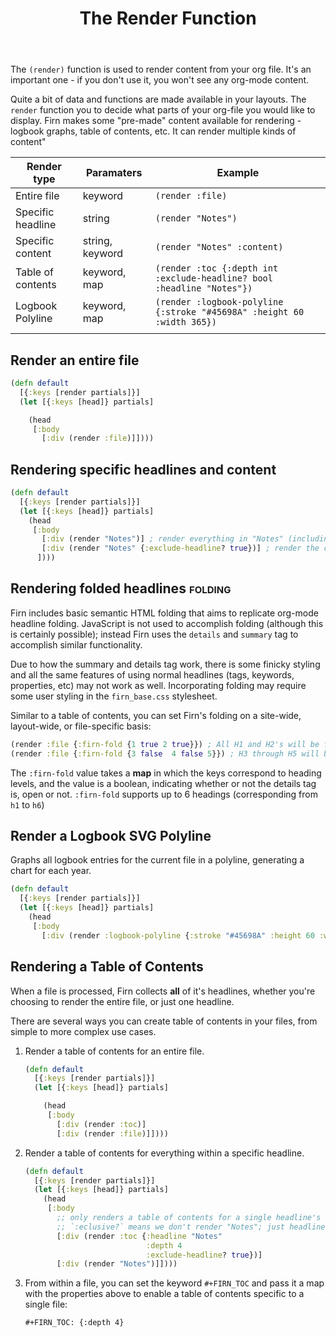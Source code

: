 #+TITLE: The Render Function
#+FIRN_UNDER: ["Content"]
#+FIRN_ORDER: 3


The ~(render)~ function is used to render content from your org file. It's an
important one - if you don't use it, you won't see any org-mode content.

Quite a bit of data and functions are made available in your layouts. The =render=
function you to decide what parts of your org-file you would like to display. Firn
makes some "pre-made" content available for rendering - logbook graphs, table of
contents, etc. It can render multiple kinds of content"

| Render type       | Paramaters      | Example                                                              |
|-------------------+-----------------+----------------------------------------------------------------------|
| Entire file       | keyword         | ~(render :file)~                                                       |
| Specific headline | string          | ~(render "Notes")~                                                     |
| Specific content  | string, keyword | ~(render "Notes" :content)~                                            |
| Table of contents | keyword, map    | ~(render :toc {:depth int :exclude-headline? bool :headline "Notes"})~ |
| Logbook Polyline  | keyword, map    | ~(render :logbook-polyline {:stroke "#45698A" :height 60 :width 365})~ |
|                   |                 |                                                                      |

** Render an entire file

#+BEGIN_SRC clojure
(defn default
  [{:keys [render partials]}]
  (let [{:keys [head]} partials]

    (head
     [:body
       [:div (render :file)]])))
#+END_SRC
** Rendering specific headlines and content

#+BEGIN_SRC clojure
(defn default
  [{:keys [render partials]}]
  (let [{:keys [head]} partials]
    (head
     [:body
       [:div (render "Notes")] ; render everything in "Notes" (including the heading "Notes")
       [:div (render "Notes" {:exclude-headline? true})] ; render the content in "Notes", excluding the heading.
      ])))

#+END_SRC

** Rendering folded headlines                                   :folding:

Firn includes basic semantic HTML folding that aims to replicate org-mode
headline folding. JavaScript is not used to accomplish folding (although this is
certainly possible); instead Firn uses the ~details~ and ~summary~ tag to
accomplish similar functionality.

Due to how the summary and details tag work, there is some finicky styling and
all the same features of using normal headlines (tags, keywords, properties,
etc) may not work as well. Incorporating folding may require some user styling
in the ~firn_base.css~ stylesheet.

Similar to a table of contents, you can set Firn's folding on a site-wide,
layout-wide, or file-specific basis:

#+BEGIN_SRC clojure
(render :file {:firn-fold {1 true 2 true}}) ; All H1 and H2's will be folded, and will be started open.
(render :file {:firn-fold {3 false  4 false 5}}) ; H3 through H5 will be foldable, and will start closed_
#+END_SRC

The ~:firn-fold~  value takes a *map* in which the keys correspond to heading
levels, and the value is a boolean, indicating whether or not the details tag
is, open or not. ~:firn-fold~ supports up to 6 headings (corresponding from ~h1~ to ~h6~)

** Render a Logbook SVG Polyline

Graphs all logbook entries for the current file in a polyline, generating a chart for each year.

#+BEGIN_SRC clojure
(defn default
  [{:keys [render partials]}]
  (let [{:keys [head]} partials]
    (head
     [:body
       [:div (render :logbook-polyline {:stroke "#45698A" :height 60 :width 365})]])))
#+END_SRC

** Rendering a Table of Contents
When a file is processed, Firn collects *all* of it's headlines, whether you're
choosing to render the entire file, or just one headline.

There are several ways you can create table of contents in your files, from simple to more complex use cases.

1. Render a table of contents for an entire file.

  #+BEGIN_SRC clojure
  (defn default
    [{:keys [render partials]}]
    (let [{:keys [head]} partials]

      (head
       [:body
         [:div (render :toc)]
         [:div (render :file)]])))
  #+END_SRC

2. Render a table of contents for everything within a specific headline.

  #+BEGIN_SRC clojure
  (defn default
    [{:keys [render partials]}]
    (let [{:keys [head]} partials]
      (head
       [:body
         ;; only renders a table of contents for a single headline's children.
         ;; `:eclusive?` means we don't render "Notes"; just headlines that fall under it dflakdjflksadjf lksadjf lkasdjf lkasdjf .
         [:div (render :toc {:headline "Notes"
                             :depth 4
                             :exclude-headline? true})]
         [:div (render "Notes")]])))
  #+END_SRC

3. From within a file, you can set the keyword ~#+FIRN_TOC~ and pass it a map with
   the properties above to enable a table of contents specific to a single file:

  #+BEGIN_SRC
  #+FIRN_TOC: {:depth 4}
  #+END_SRC
